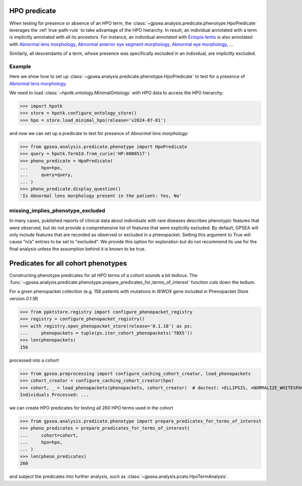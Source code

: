 .. _hpo-predicate:


HPO predicate
=============

When testing for presence or absence of an HPO term, the :class:`~gpsea.analysis.predicate.phenotype.HpoPredicate`
leverages the :ref:`true-path-rule` to take advantage of the HPO hierarchy.
In result, an individual annotated with a term is implicitly annotated with all its ancestors.
For instance, an individual annotated with `Ectopia lentis <https://hpo.jax.org/browse/term/HP:0001083>`_
is also annotated with `Abnormal lens morphology <https://hpo.jax.org/browse/term/HP:0000517>`_,
`Abnormal anterior eye segment morphology <https://hpo.jax.org/browse/term/HP:0004328>`_,
`Abnormal eye morphology <https://hpo.jax.org/browse/term/HP:0012372>`_, ...

Similarly, all descendants of a term, whose presence was specifically excluded in an individual,
are implicitly excluded.

Example
-------

Here we show how to set up :class:`~gpsea.analysis.predicate.phenotype.HpoPredicate`
to test for a presence of `Abnormal lens morphology <https://hpo.jax.org/browse/term/HP:0000517>`_.

We need to load :class:`~hpotk.ontology.MinimalOntology` with HPO data to access the HPO hierarchy:

>>> import hpotk
>>> store = hpotk.configure_ontology_store()
>>> hpo = store.load_minimal_hpo(release='v2024-07-01')

and now we can set up a predicate to test for presence of *Abnormal lens morphology*:

>>> from gpsea.analysis.predicate.phenotype import HpoPredicate
>>> query = hpotk.TermId.from_curie('HP:0000517')
>>> pheno_predicate = HpoPredicate(
...     hpo=hpo,
...     query=query,
... )
>>> pheno_predicate.display_question()
'Is Abnormal lens morphology present in the patient: Yes, No'



missing_implies_phenotype_excluded
----------------------------------

In many cases, published reports of clinical data about individuals with rare diseases describes phenotypic features that were observed, but do not 
provide a comprehensive list of features that were explicitly excluded. By default, GPSEA will only include features that are recorded as observed or excluded in a phenopacket.
Setting this argument to True will cause "n/a" entries to be set to "excluded". We provide this option for exploration but do not recommend its use for the 
final analysis unless the assumption behind it is known to be true.



Predicates for all cohort phenotypes
====================================

Constructing phenotype predicates for all HPO terms of a cohort sounds a bit tedious.
The :func:`~gpsea.analysis.predicate.phenotype.prepare_predicates_for_terms_of_interest`
function cuts down the tedium.

For a given phenopacket collection (e.g. 156 patients with mutations in *WWOX* gene included in Phenopacket Store version `0.1.18`)

>>> from ppktstore.registry import configure_phenopacket_registry
>>> registry = configure_phenopacket_registry()
>>> with registry.open_phenopacket_store(release='0.1.18') as ps:
...     phenopackets = tuple(ps.iter_cohort_phenopackets('TBX5'))
>>> len(phenopackets)
156

processed into a cohort

>>> from gpsea.preprocessing import configure_caching_cohort_creator, load_phenopackets
>>> cohort_creator = configure_caching_cohort_creator(hpo)
>>> cohort, _ = load_phenopackets(phenopackets, cohort_creator)  # doctest: +ELLIPSIS, +NORMALIZE_WHITESPACE
Individuals Processed: ...


we can create HPO predicates for testing all 260 HPO terms used in the cohort

>>> from gpsea.analysis.predicate.phenotype import prepare_predicates_for_terms_of_interest
>>> pheno_predicates = prepare_predicates_for_terms_of_interest(
...     cohort=cohort,
...     hpo=hpo,
... )
>>> len(pheno_predicates)
260

and subject the predicates into further analysis, such as :class:`~gpsea.analysis.pcats.HpoTermAnalysis`.
